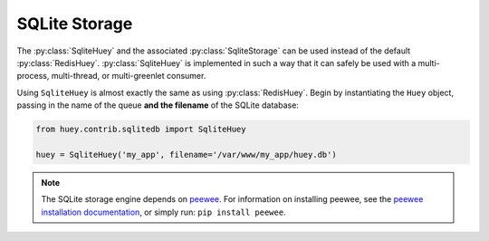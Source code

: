 .. _sqlite:

SQLite Storage
--------------

The :py:class:`SqliteHuey` and the associated :py:class:`SqliteStorage` can be
used instead of the default :py:class:`RedisHuey`. :py:class:`SqliteHuey` is
implemented in such a way that it can safely be used with a multi-process,
multi-thread, or multi-greenlet consumer.

Using ``SqliteHuey`` is almost exactly the same as using :py:class:`RedisHuey`.
Begin by instantiating the ``Huey`` object, passing in the name of the queue
**and the filename** of the SQLite database:

.. code-block:: python

    from huey.contrib.sqlitedb import SqliteHuey

    huey = SqliteHuey('my_app', filename='/var/www/my_app/huey.db')

.. note::
    The SQLite storage engine depends on `peewee <http://docs.peewee-orm.com>`_.
    For information on installing peewee, see the
    `peewee installation documentation <http://docs.peewee-orm.com/en/latest/peewee/installation.html>`_,
    or simply run: ``pip install peewee``.
